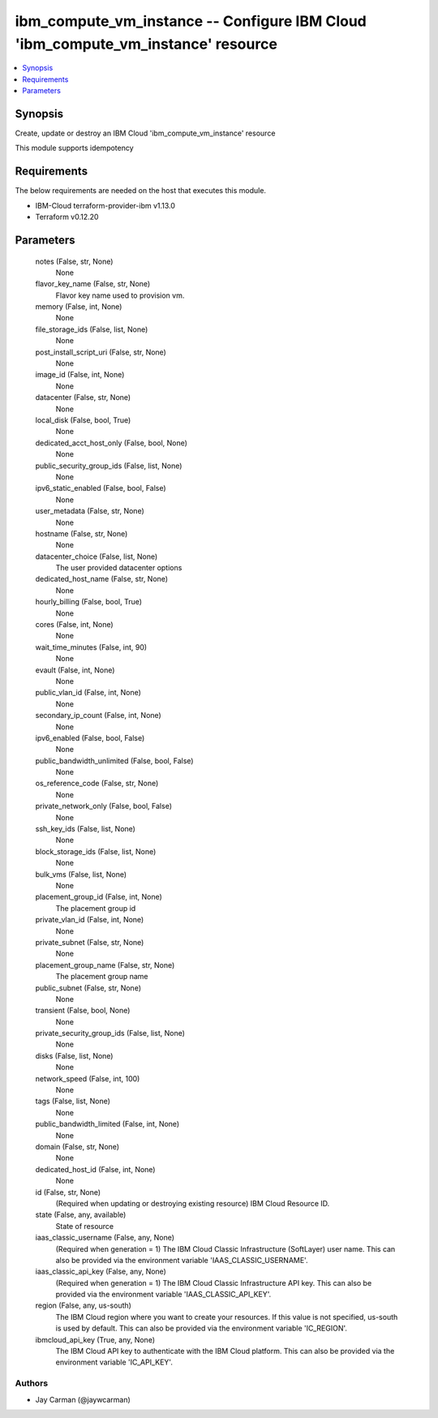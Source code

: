 
ibm_compute_vm_instance -- Configure IBM Cloud 'ibm_compute_vm_instance' resource
=================================================================================

.. contents::
   :local:
   :depth: 1


Synopsis
--------

Create, update or destroy an IBM Cloud 'ibm_compute_vm_instance' resource

This module supports idempotency



Requirements
------------
The below requirements are needed on the host that executes this module.

- IBM-Cloud terraform-provider-ibm v1.13.0
- Terraform v0.12.20



Parameters
----------

  notes (False, str, None)
    None


  flavor_key_name (False, str, None)
    Flavor key name used to provision vm.


  memory (False, int, None)
    None


  file_storage_ids (False, list, None)
    None


  post_install_script_uri (False, str, None)
    None


  image_id (False, int, None)
    None


  datacenter (False, str, None)
    None


  local_disk (False, bool, True)
    None


  dedicated_acct_host_only (False, bool, None)
    None


  public_security_group_ids (False, list, None)
    None


  ipv6_static_enabled (False, bool, False)
    None


  user_metadata (False, str, None)
    None


  hostname (False, str, None)
    None


  datacenter_choice (False, list, None)
    The user provided datacenter options


  dedicated_host_name (False, str, None)
    None


  hourly_billing (False, bool, True)
    None


  cores (False, int, None)
    None


  wait_time_minutes (False, int, 90)
    None


  evault (False, int, None)
    None


  public_vlan_id (False, int, None)
    None


  secondary_ip_count (False, int, None)
    None


  ipv6_enabled (False, bool, False)
    None


  public_bandwidth_unlimited (False, bool, False)
    None


  os_reference_code (False, str, None)
    None


  private_network_only (False, bool, False)
    None


  ssh_key_ids (False, list, None)
    None


  block_storage_ids (False, list, None)
    None


  bulk_vms (False, list, None)
    None


  placement_group_id (False, int, None)
    The placement group id


  private_vlan_id (False, int, None)
    None


  private_subnet (False, str, None)
    None


  placement_group_name (False, str, None)
    The placement group name


  public_subnet (False, str, None)
    None


  transient (False, bool, None)
    None


  private_security_group_ids (False, list, None)
    None


  disks (False, list, None)
    None


  network_speed (False, int, 100)
    None


  tags (False, list, None)
    None


  public_bandwidth_limited (False, int, None)
    None


  domain (False, str, None)
    None


  dedicated_host_id (False, int, None)
    None


  id (False, str, None)
    (Required when updating or destroying existing resource) IBM Cloud Resource ID.


  state (False, any, available)
    State of resource


  iaas_classic_username (False, any, None)
    (Required when generation = 1) The IBM Cloud Classic Infrastructure (SoftLayer) user name. This can also be provided via the environment variable 'IAAS_CLASSIC_USERNAME'.


  iaas_classic_api_key (False, any, None)
    (Required when generation = 1) The IBM Cloud Classic Infrastructure API key. This can also be provided via the environment variable 'IAAS_CLASSIC_API_KEY'.


  region (False, any, us-south)
    The IBM Cloud region where you want to create your resources. If this value is not specified, us-south is used by default. This can also be provided via the environment variable 'IC_REGION'.


  ibmcloud_api_key (True, any, None)
    The IBM Cloud API key to authenticate with the IBM Cloud platform. This can also be provided via the environment variable 'IC_API_KEY'.













Authors
~~~~~~~

- Jay Carman (@jaywcarman)

